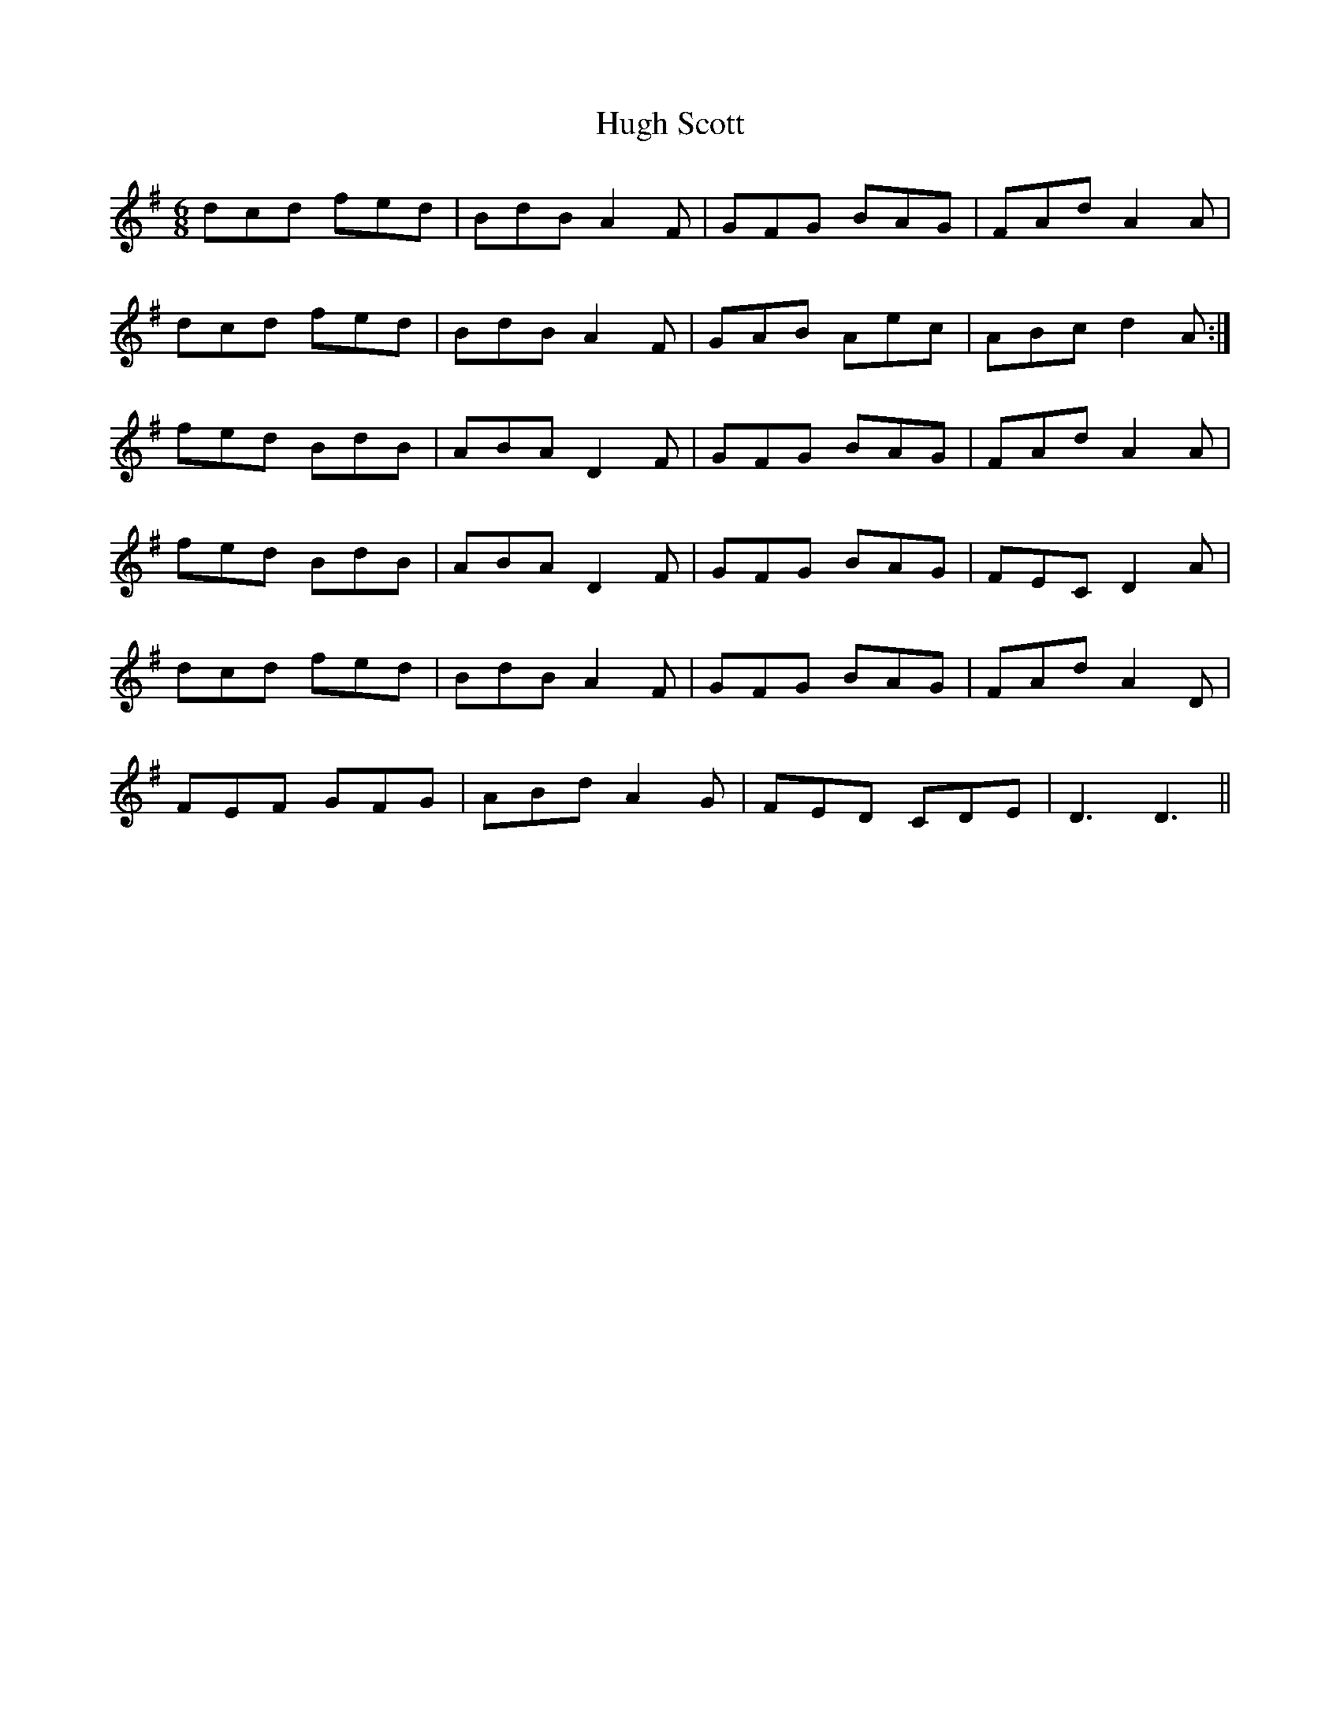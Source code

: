 X: 17983
T: Hugh Scott
R: jig
M: 6/8
K: Gmajor
dcd fed|BdB A2 F|GFG BAG|FAd A2 A|
dcd fed|BdB A2 F|GAB Aec|ABc d2A:|
fed BdB|ABA D2 F|GFG BAG|FAd A2 A|
fed BdB|ABA D2 F|GFG BAG|FEC D2 A|
dcd fed|BdB A2 F|GFG BAG|FAd A2 D|
FEF GFG|ABd A2 G|FED CDE|D3 D3||

